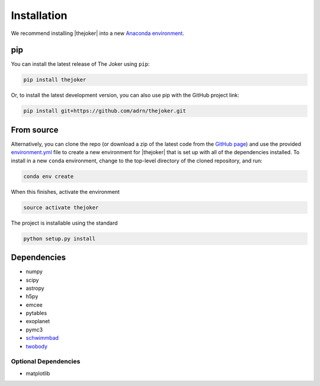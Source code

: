 ************
Installation
************

We recommend installing |thejoker| into a new `Anaconda environment
<http://conda.pydata.org/docs/using/envs.html>`_.

pip
===

You can install the latest release of The Joker using ``pip``:

.. code-block:: bash

    pip install thejoker

Or, to install the latest development version, you can also use pip with the
GitHub project link:

.. code-block:: bash

    pip install git+https://github.com/adrn/thejoker.git

From source
===========

Alternatively, you can clone the repo (or download a zip of the latest code from
the `GitHub page <https://github.com/adrn/thejoker>`_) and use the provided
`environment.yml <https://github.com/adrn/thejoker/>`_ file to create a new
environment for |thejoker| that is set up with all of the dependencies
installed. To install in a new ``conda`` environment, change to the top-level
directory of the cloned repository, and run:

.. code-block:: bash

    conda env create

When this finishes, activate the environment

.. code-block:: bash

    source activate thejoker

The project is installable using the standard

.. code-block:: bash

    python setup.py install

Dependencies
============

- numpy
- scipy
- astropy
- h5py
- emcee
- pytables
- exoplanet
- pymc3
- `schwimmbad <https://github.com/adrn/schwimmbad>`_
- `twobody <https://github.com/adrn/TwoBody>`_

Optional Dependencies
---------------------

- matplotlib
